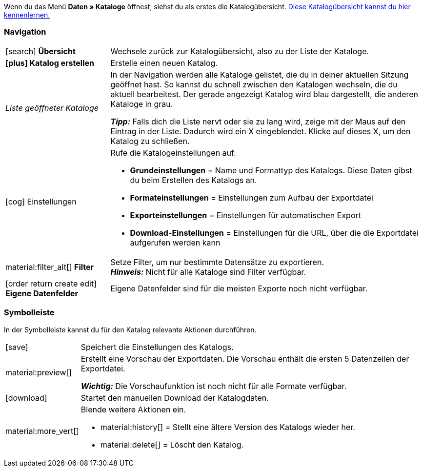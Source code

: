 Wenn du das Menü *Daten » Kataloge* öffnest, siehst du als erstes die Katalogübersicht.
xref:daten:catalogues-first-contact.adoc#catalogue-overview[Diese Katalogübersicht kannst du hier kennenlernen.]

ifdef::marketplace-export[Das Katalogmenü für Marktplatz-Formate siehst du, wenn du einen Katalog mit Marktplatz-Format öffnest.]
ifdef::file-export[Das Katalogmenü für Standardformate siehst du, wenn du einen Katalog mit Standardformat öffnest.]

ifdef::file-export[]
Das Katalogmenü sieht für alle Standardformate gleich aus:

image::daten:menüaufbau-standardformat.png[]

Dein Katalog sieht trotzdem anders aus? Dann hast du wahrscheinlich ein Marktplatz-Format geöffnet. Damit exportierst du Artikeldaten zu Marktplätzen und Preisportalen. Auch nützlich und spannend. Aber wie du mit Marktplatz-Formaten arbeitest, erfährst du xref:marktplatz-formate-exportieren.adoc#[woanders].
endif::file-export[]

ifdef::marketplace-export[]

Das Katalogmenü sieht für alle Marktplatz-Formate gleich aus:

image::maerkte:catalogue-menu-colours.png[]

Dein Katalog sieht trotzdem anders aus? Dann hast du wahrscheinlich einen Katalog mit Standardformat geöffnet. Damit exportierst du Daten in eine Datei. Auch nützlich und spannend. Aber wie du mit Standardformaten arbeitest, erfährst du xref:standardformate-exportieren.adoc#[woanders].
endif::marketplace-export[]

[#menu-navigation]
=== Navigation

ifdef::file-export[]
Wenn du einen Katalog öffnest, wird standardmäßig die Ansicht *Datenfelder* angezeigt. Über die Navigation wechselst du zu anderen Ansichten des Katalogs.
endif::file-export[]

ifdef::marketplace-export[]
Wenn du einen Katalog öffnest, wird standardmäßig die Ansicht *Zuordnung* angezeigt. Über die Navigation wechselst du zu anderen Ansichten des Katalogs.
endif::marketplace-export[]

ifdef::marketplace-export[]
image:daten:catalogue-market-navigation.png[]
endif::marketplace-export[]

ifdef::file-export[]
image:daten:catalogue-default-navigation.png[]
endif::file-export[]

[cols="1,3a"]
|===

| icon:search[role="darkGrey"] *Übersicht*
| Wechsele zurück zur Katalogübersicht, also zu der Liste der Kataloge.

| *icon:plus[role="darkGrey"] Katalog erstellen*
| Erstelle einen neuen Katalog.

| _Liste geöffneter Kataloge_
| In der Navigation werden alle Kataloge gelistet, die du in deiner aktuellen Sitzung geöffnet hast. So kannst du schnell zwischen den Katalogen wechseln, die du aktuell bearbeitest. Der gerade angezeigt Katalog wird blau dargestellt, die anderen Kataloge in grau.

*_Tipp:_* Falls dich die Liste nervt oder sie zu lang wird, zeige mit der Maus auf den Eintrag in der Liste. Dadurch wird ein X eingeblendet. Klicke auf dieses X, um den Katalog zu schließen.

| icon:cog[role="darkGrey"] Einstellungen
| Rufe die Katalogeinstellungen auf.

* *Grundeinstellungen* = Name und Formattyp des Katalogs. Diese Daten gibst du beim Erstellen des Katalogs an.
* *Formateinstellungen* = Einstellungen zum Aufbau der Exportdatei
* *Exporteinstellungen* = Einstellungen für automatischen Export
* *Download-Einstellungen* = Einstellungen für die URL, über die die Exportdatei aufgerufen werden kann

ifdef::marketplace-export[]
*_Wichtig:_* Diese Einstellungen brauchst du für die meisten Marktplätze nicht. Die Einstellungen sind nur relevant, wenn du Daten in einer Datei exportieren willst.
endif::marketplace-export[]

ifdef::marketplace-export[]
| icon:order_return_create_edit[set=plenty] *Zuordnung*
| Wird beim Öffnen des Katalogs angezeigt. Hier ordnest du den Marktplatz-Datenfeldern passende plentymarkets Datenfelder zu.
endif::marketplace-export[]

ifdef::file-export[]
| icon:order_return_create_edit[set=plenty] *Datenfelder*
| Wird beim Öffnen des Katalogs angezeigt. Hier wählst du die Datenfelder, die du exportieren möchtest.
endif::file-export[]

| material:filter_alt[] *Filter*
| Setze Filter, um nur bestimmte Datensätze zu exportieren. +
*_Hinweis:_* Nicht für alle Kataloge sind Filter verfügbar.

| icon:order_return_create_edit[set=plenty] *Eigene Datenfelder*
| Eigene Datenfelder sind für die meisten Exporte noch nicht verfügbar.
|===

[#menu-toolbar]
=== Symbolleiste

In der Symbolleiste kannst du für den Katalog relevante Aktionen durchführen.

ifdef::marketplace-export[]
image:daten:catalogue-market-toolbar.png[]
endif::marketplace-export[]

ifdef::file-export[]
image:daten:catalogue-default-toolbar.png[]
endif::file-export[]

[cols="1,5a"]
|===
|icon:save[role="darkGrey"]
|Speichert die Einstellungen des Katalogs.

|material:preview[]
|Erstellt eine Vorschau der Exportdaten. Die Vorschau enthält die ersten 5 Datenzeilen der Exportdatei.

*_Wichtig:_* Die Vorschaufunktion ist noch nicht für alle Formate verfügbar.

|icon:download[set=plenty, role="darkGrey"]
|Startet den manuellen Download der Katalogdaten.

ifdef::marketplace-export[]
*_Wichtig:_* Mit dieser Option startest du einen manuellen Export. Die Daten werden damit _nicht_ zu dem Marktplatz exportiert.
endif::marketplace-export[]

|material:more_vert[]
|Blende weitere Aktionen ein.

ifdef::marketplace-export[]
* icon:toggle-off[role="darkGrey"] = Blendet optionale Marktplatz-Datenfelder ein oder aus.
endif::marketplace-export[]
* material:history[] = Stellt eine ältere Version des Katalogs wieder her.
* material:delete[] = Löscht den Katalog.
|===

ifdef::file-export[]
[#menu-export-fields]
=== Für Export wählbare Datenfelder

Rechts neben der Navigation sind alle plentymarkets Datenfelder in Gruppen sortiert aufgelistet, die du exportieren kannst. Klicke auf das Plus rechts neben einem Datenfeld, um dieses Datenfeld zum Export hinzuzufügen.

image:daten:catalogue-default-data-fields.png[]

*_Tipps:_*

* Über das Feld *Datenfeld suchen* kannst du schnell Datenfelder finden und hinzufügen.
* Zusätzlich zu den Datenfeldern kannst du auch eigene Werte zum Export hinzufügen. Für jeden Datensatz wird dann derselbe Wert exportiert.
* Nutze die Option **Formel**, um nummerische Daten während des Exports zu aktualisieren. So kannst du zum Beispiel alle exportierten Artikelpreise schon beim Export bearbeiten.
endif::file-export[]

ifdef::file-export[]
[#menu-added-fields]
=== Zu Export hinzugefügte Datenfelder

Rechts werden die Datenfelder angezeigt, die du zum Export hinzugefügt hast. Diese Datenfelder werden also in deiner Exportdatei enthalten sein.
Solange du noch keine Felder gewählt hast, steht hier "Es wurden keine Datenfelder ausgewählt". Im Screenshot wurden schon ein paar Felder gewählt.

image:daten:catalogue-default-added-fields.png[]

*_Tipps:_*

* Du kannst die Datenfelder per Drag-and-drop verschieben, um die Reihenfolge der Daten im Export anzupassen.
* Du kannst den Export key anpassen. Die "Export Keys" sind die Namen der Spaltenüberschriften, die in deiner Exportdatei erscheinen werden. Jeder "Export Key" muss eindeutig sein.
* Du kannst Ausweich-Datenfelder hinzufügen. Wenn das Datenfeld leer oder ungültig ist, wird das erste Ausweich-Datenfeld geprüft und stattdessen dieser Wert exportiert.
endif::file-export[]

ifdef::marketplace-export[]
[#menu-market-fields]
=== Marktplatz-Datenfelder

Rechts neben der Navigation sind alle für den Marktplatz verfügbaren Datenfelder aufgelistet. Pflichtfelder sind mit einem Sternchen (&#x2731;) gekennzeichnet.

image:daten:catalogue-market-market-fields.png[]

*_Tipp:_* In der Symbolleiste blendest du über die weiteren Aktionen (material:more_vert[]) optionale Felder ein oder aus.
endif::marketplace-export[]

ifdef::marketplace-export[]
[#menu-plentymarkets-fields]
=== plentymarkets Datenfelder

Im rechten Bereich des Katalogs ordnest du den Marktplatz-Datenfeldern passende plentymarkets Datenfelder zu.
Bevor du das erste Feld zugeordnet hast, siehst du hier weit und breit nur icon:plus[role="darkGrey"] *Datenfeld hinzufügen*. Das ist ganz normal und soll so sein.

image:daten:catalogue-market-plenty-fields.png[]

*_Tipp:_* Im Screenshot wurde schon ein Feld zugeordnet.
endif::marketplace-export[]

